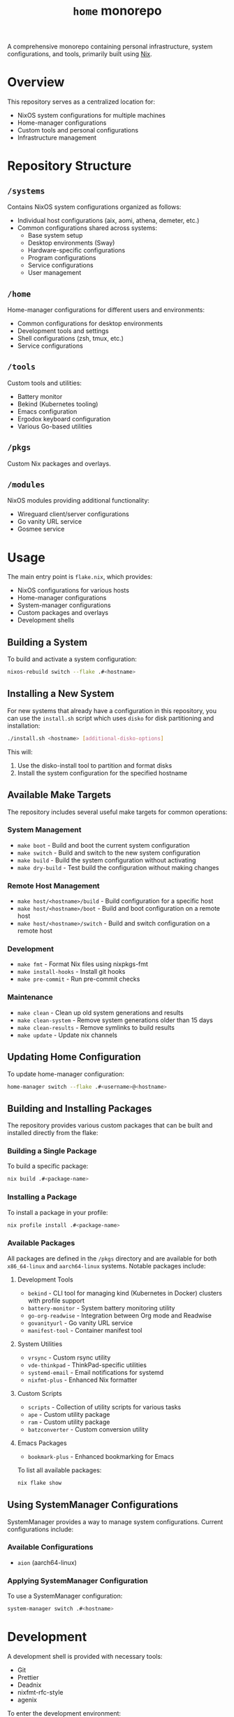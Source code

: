 #+TITLE: =home= monorepo
#+FILETAGS: #home infra configuration dotfiles monorepo

A comprehensive monorepo containing personal infrastructure, system configurations, and tools, primarily built using [[https://nixos.org/nix][Nix]].

* Overview

This repository serves as a centralized location for:
- NixOS system configurations for multiple machines
- Home-manager configurations
- Custom tools and personal configurations
- Infrastructure management

* Repository Structure

** =/systems=
Contains NixOS system configurations organized as follows:
- Individual host configurations (aix, aomi, athena, demeter, etc.)
- Common configurations shared across systems:
  + Base system setup
  + Desktop environments (Sway)
  + Hardware-specific configurations
  + Program configurations
  + Service configurations
  + User management

** =/home=
Home-manager configurations for different users and environments:
- Common configurations for desktop environments
- Development tools and settings
- Shell configurations (zsh, tmux, etc.)
- Service configurations

** =/tools=
Custom tools and utilities:
- Battery monitor
- Bekind (Kubernetes tooling)
- Emacs configuration
- Ergodox keyboard configuration
- Various Go-based utilities

** =/pkgs=
Custom Nix packages and overlays.

** =/modules=
NixOS modules providing additional functionality:
- Wireguard client/server configurations
- Go vanity URL service
- Gosmee service

* Usage

The main entry point is =flake.nix=, which provides:

- NixOS configurations for various hosts
- Home-manager configurations
- System-manager configurations
- Custom packages and overlays
- Development shells

** Building a System

To build and activate a system configuration:

#+begin_src bash
nixos-rebuild switch --flake .#<hostname>
#+end_src

** Installing a New System

For new systems that already have a configuration in this repository, you can use the =install.sh= script which uses =disko= for disk partitioning and installation:

#+begin_src bash
./install.sh <hostname> [additional-disko-options]
#+end_src

This will:
1. Use the disko-install tool to partition and format disks
2. Install the system configuration for the specified hostname

** Available Make Targets

The repository includes several useful make targets for common operations:

*** System Management
- =make boot= - Build and boot the current system configuration
- =make switch= - Build and switch to the new system configuration
- =make build= - Build the system configuration without activating
- =make dry-build= - Test build the configuration without making changes

*** Remote Host Management
- =make host/<hostname>/build= - Build configuration for a specific host
- =make host/<hostname>/boot= - Build and boot configuration on a remote host
- =make host/<hostname>/switch= - Build and switch configuration on a remote host

*** Development
- =make fmt= - Format Nix files using nixpkgs-fmt
- =make install-hooks= - Install git hooks
- =make pre-commit= - Run pre-commit checks

*** Maintenance
- =make clean= - Clean up old system generations and results
- =make clean-system= - Remove system generations older than 15 days
- =make clean-results= - Remove symlinks to build results
- =make update= - Update nix channels

** Updating Home Configuration

To update home-manager configuration:

#+begin_src bash
home-manager switch --flake .#<username>@<hostname>
#+end_src

** Building and Installing Packages

The repository provides various custom packages that can be built and installed directly from the flake:

*** Building a Single Package
To build a specific package:

#+begin_src bash
nix build .#<package-name>
#+end_src

*** Installing a Package
To install a package in your profile:

#+begin_src bash
nix profile install .#<package-name>
#+end_src

*** Available Packages
All packages are defined in the =/pkgs= directory and are available for both =x86_64-linux= and =aarch64-linux= systems. Notable packages include:

**** Development Tools
- =bekind= - CLI tool for managing kind (Kubernetes in Docker) clusters with profile support
- =battery-monitor= - System battery monitoring utility
- =go-org-readwise= - Integration between Org mode and Readwise
- =govanityurl= - Go vanity URL service
- =manifest-tool= - Container manifest tool

**** System Utilities
- =vrsync= - Custom rsync utility
- =vde-thinkpad= - ThinkPad-specific utilities
- =systemd-email= - Email notifications for systemd
- =nixfmt-plus= - Enhanced Nix formatter

**** Custom Scripts
- =scripts= - Collection of utility scripts for various tasks
- =ape= - Custom utility package
- =ram= - Custom utility package
- =batzconverter= - Custom conversion utility

**** Emacs Packages
- =bookmark-plus= - Enhanced bookmarking for Emacs

To list all available packages:

#+begin_src bash
nix flake show
#+end_src

** Using SystemManager Configurations

SystemManager provides a way to manage system configurations. Current configurations include:

*** Available Configurations
- =aion= (aarch64-linux)

*** Applying SystemManager Configuration
To use a SystemManager configuration:

#+begin_src bash
system-manager switch .#<hostname>
#+end_src

* Development

A development shell is provided with necessary tools:
- Git
- Prettier
- Deadnix
- nixfmt-rfc-style
- agenix

To enter the development environment:

#+begin_src bash
nix develop
#+end_src

Pre-commit hooks are configured for:
- Go formatting
- Nix formatting and linting
- Python linting
- Shell script checking

* Supported Systems

- x86_64-linux
- aarch64-linux

* References

Repositories that inspired or contributed to this configuration:

** Active References
- [[https://github.com/jordanisaacs/dotfiles][https://github.com/jordanisaacs/dotfiles]]
- [[https://github.com/chvp/nixos-config][https://github.com/chvp/nixos-config]]
- [[https://github.com/gytis-ivaskevicius/nixfiles][https://github.com/gytis-ivaskevicius/nixfiles]]
- [[https://github.com/davidtwco/veritas][https://github.com/davidtwco/veritas]]
- [[https://github.com/buckley310/nixos-config][https://github.com/buckley310/nixos-config]]
- [[https://github.com/eadwu/nixos-configuration][https://github.com/eadwu/nixos-configuration]]
- [[https://github.com/berbiche/dotfiles][https://github.com/berbiche/dotfiles]]
- [[https://github.com/hlissner/dotfiles][https://github.com/hlissner/dotfiles]]
- [[https://github.com/Mic92/dotfiles][https://github.com/Mic92/dotfiles]]
- [[https://github.com/lovesegfault/nix-config][https://github.com/lovesegfault/nix-config]]
- [[https://github.com/bqv/nixrc][https://github.com/bqv/nixrc]]
- [[https://github.com/leotaku/nixos-config][https://github.com/leotaku/nixos-config]]
- [[https://github.com/rasendubi/dotfiles][https://github.com/rasendubi/dotfiles]]
- [[https://git.tazj.in/about/][https://git.tazj.in/about/]]
- [[https://github.com/danieldk/nix-home][https://github.com/danieldk/nix-home]]
- [[https://github.com/terlar/nix-config][https://github.com/terlar/nix-config]]
  + [[https://github.com/terlar/emacs-config][https://github.com/terlar/emacs-config]]
- [[https://github.com/foo-dogsquared/nixos-config][https://github.com/foo-dogsquared/nixos-config]]
- [[https://github.com/barrucadu/nixfiles][https://github.com/barrucadu/nixfiles]]
- [[https://github.com/EmergentMind/nix-config][https://github.com/EmergentMind/nix-config]]
- [[https://github.com/shahinism/45r4r][https://github.com/shahinism/45r4r]]
- [[https://github.com/wimpysworld/nix-config][https://github.com/wimpysworld/nix-config]]
- [[https://github.com/Hoverbear-Consulting/flake][https://github.com/Hoverbear-Consulting/flake]]
- [[https://github.com/jnsgruk/nixos-config][https://github.com/jnsgruk/nixos-config]]
- [[https://gitlab.com/ahoneybun/nix-configs][https://gitlab.com/ahoneybun/nix-configs]]
- [[https://github.com/akirak/homelab][https://github.com/akirak/homelab]]
- [[https://git.sr.ht/~akirak/nix-config][https://git.sr.ht/~akirak/nix-config]]
- [[https://github.com/akirak/nix-desktop][https://github.com/akirak/nix-desktop]]
- [[https://git.rossabaker.com/ross/cromulent][https://git.rossabaker.com/ross/cromulent]]
- [[https://github.com/thiagokokada/nix-configs][https://github.com/thiagokokada/nix-configs]]
- [[https://github.com/JRMurr/NixOsConfig][https://github.com/JRMurr/NixOsConfig]]
- [[https://github.com/dzervas/dotfiles][https://github.com/dzervas/dotfiles]]

** Historical References
- [[https://gitlab.com/samueldr/nixos-configuration][https://gitlab.com/samueldr/nixos-configuration]]
- [[https://github.com/yurrriq/dotfiles][https://github.com/yurrriq/dotfiles]]
- [[https://github.com/akirak/nixos-config][https://github.com/akirak/nixos-config]]
- [[https://github.com/akirak/home.nix][https://github.com/akirak/home.nix]]
- [[https://github.com/cstrahan/nixos-config][https://github.com/cstrahan/nixos-config]]
- [[https://github.com/jwiegley/nix-config][https://github.com/jwiegley/nix-config]]
- [[https://github.com/arianvp/nixos-stuff][https://github.com/arianvp/nixos-stuff]]
- [[https://github.com/romatthe/ronix][https://github.com/romatthe/ronix]]
- [[https://github.com/rummik/nixos-config][https://github.com/rummik/nixos-config]]
- [[https://github.com/a-schaefers/nix-config.old][https://github.com/a-schaefers/nix-config.old]]
- [[https://github.com/auntieNeo/nixrc][https://github.com/auntieNeo/nixrc]]
- [[https://github.com/glines/nixrc][https://github.com/glines/nixrc]]
- [[https://github.com/therealpxc/pxc.nix.d][https://github.com/therealpxc/pxc.nix.d]]
- [[https://github.com/tycho01/nix-config][https://github.com/tycho01/nix-config]]
- [[https://github.com/ghuntley/dotfiles-nixos][https://github.com/ghuntley/dotfiles-nixos]]
- [[https://github.com/budevg/nix-conf][https://github.com/budevg/nix-conf]]
- [[https://github.com/cleverca22/nixos-configs][https://github.com/cleverca22/nixos-configs]]
- [[https://github.com/coreyoconnor/nix_configs][https://github.com/coreyoconnor/nix_configs]]
- [[https://github.com/dejanr/dotfiles][https://github.com/dejanr/dotfiles]]
- [[https://github.com/Ericson2314/nixos-configuration][https://github.com/Ericson2314/nixos-configuration]]
- [[https://gitlab.com/garry-cairns/nixos-config][https://gitlab.com/garry-cairns/nixos-config]]
- [[https://github.com/grahamc/nixos-config][https://github.com/grahamc/nixos-config]]
- [[https://github.com/HugoReeves/nix-home][https://github.com/HugoReeves/nix-home]]
- [[https://github.com/kampfschlaefer/nixconfig][https://github.com/kampfschlaefer/nixconfig]]
- [[https://github.com/lambdael/nixosconf][https://github.com/lambdael/nixosconf]]
- [[https://github.com/puffnfresh/nix-files][https://github.com/puffnfresh/nix-files]]
- [[https://github.com/talyz/nixos-config][https://github.com/talyz/nixos-config]]
- [[https://github.com/uwap/nixos-configs][https://github.com/uwap/nixos-configs]]
- [[https://github.com/yacinehmito/yarn-nix][https://github.com/yacinehmito/yarn-nix]]
- [[https://github.com/yrashk/nix-home][https://github.com/yrashk/nix-home]]
- [[https://github.com/pSub/configs][https://github.com/pSub/configs]]
- [[https://github.com/periklis/nix-config][https://github.com/periklis/nix-config]]
- [[https://github.com/peel/dotfiles][https://github.com/peel/dotfiles]]
- [[https://github.com/bennofs/etc-nixos][https://github.com/bennofs/etc-nixos]]
- [[https://github.com/Baughn/machine-config][https://github.com/Baughn/machine-config]]
- [[https://github.com/gvolpe/nix-config][https://github.com/gvolpe/nix-config]]
- [[https://github.com/myme/dotfiles][https://github.com/myme/dotfiles]]
- [[https://github.com/jedimahdi/.dotfiles][https://github.com/jedimahdi/.dotfiles]]
- [[https://github.com/moni-dz/nix-config][https://github.com/moni-dz/nix-config]]
- [[https://github.com/Aylur/dotfiles][https://github.com/Aylur/dotfiles]]
- [[https://gitlab.com/Zaney/zaneyos][https://gitlab.com/Zaney/zaneyos]]
- [[https://github.com/spikespaz/dotfiles][https://github.com/spikespaz/dotfiles]]
- [[https://github.com/fufexan/dotfiles][https://github.com/fufexan/dotfiles]]
- [[https://github.com/hlissner/dotfiles][https://github.com/hlissner/dotfiles]]
- [[https://github.com/librephoenix/nixos-config][https://github.com/librephoenix/nixos-config]]
- [[https://github.com/AntonHakansson/nixos-config][https://github.com/AntonHakansson/nixos-config]]

* Licensing

Unless otherwise stated in a subdirectory, all code is licensed under the GNU GPL v3. See [[file:COPYING][COPYING]] for details.
